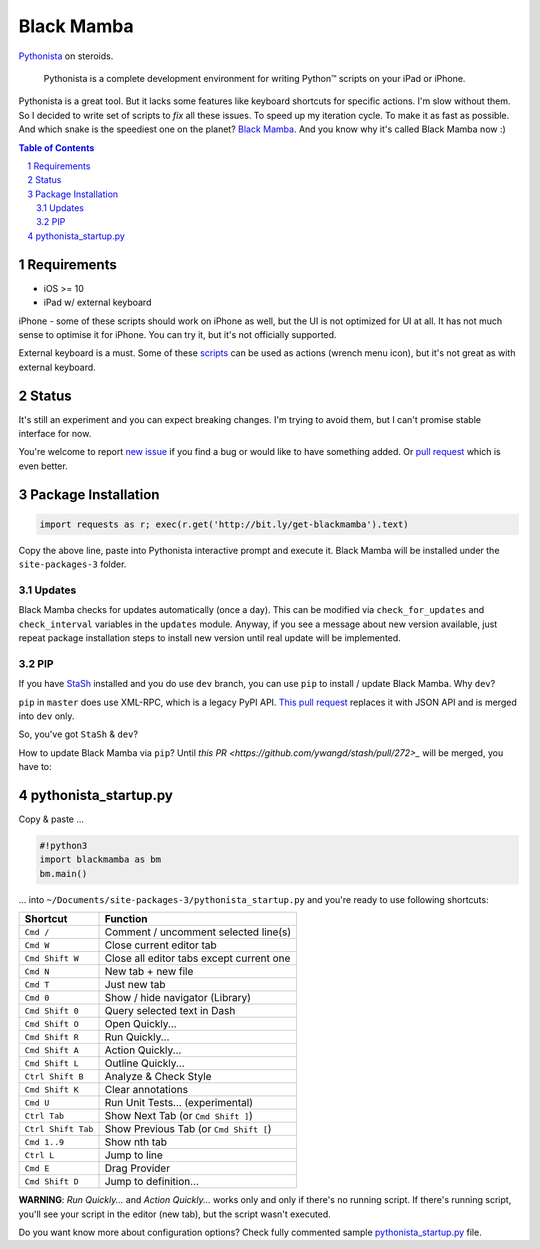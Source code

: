 ===========
Black Mamba
===========

.. image:: https://travis-ci.org/zrzka/blackmamba.svg?branch=master
    :align: right
    :alt: Travis CI Build Status

`Pythonista <http://omz-software.com/pythonista/>`_ on steroids.

    Pythonista is a complete development environment for writing Python™
    scripts on your iPad or iPhone.

Pythonista is a great tool. But it lacks some features like keyboard shortcuts
for specific actions. I'm slow without them. So I decided to write set of
scripts to *fix* all these issues. To speed up my iteration cycle. To make
it as fast as possible. And which snake is the speediest one on the planet?
`Black Mamba <https://en.wikipedia.org/wiki/Black_mamba>`_. And you know
why it's called Black Mamba now :)

.. contents:: Table of Contents

.. section-numbering::


Requirements
============

* iOS >= 10
* iPad w/ external keyboard

iPhone - some of these scripts should work on iPhone as well, but the UI is not optimized
for UI at all. It has not much sense to optimise it for iPhone. You can try it, but it's
not officially supported.

External keyboard is a must. Some of these `scripts <https://github.com/zrzka/blackmamba/tree/master/blackmamba/script>`_
can be used as actions (wrench menu icon), but it's not great as with external keyboard.

Status
======

It's still an experiment and you can expect breaking changes. I'm trying
to avoid them, but I can't promise stable interface for now.

You're welcome to report `new issue <https://github.com/zrzka/blackmamba/issues/new>`_
if you find a bug or would like to have something added. Or `pull request
<https://github.com/zrzka/blackmamba/pulls>`_ which is even better.


Package Installation
====================

.. code-block:: python

    import requests as r; exec(r.get('http://bit.ly/get-blackmamba').text)

Copy the above line, paste into Pythonista interactive prompt and execute it.
Black Mamba will be installed under the ``site-packages-3`` folder.


Updates
-------

Black Mamba checks for updates automatically (once a day). This can be modified
via ``check_for_updates`` and ``check_interval`` variables in the ``updates``
module. Anyway, if you see a message about new version available, just repeat
package installation steps to install new version until real update will be
implemented.


PIP
---

If you have `StaSh <https://github.com/ywangd/stash>`_ installed and you do use
``dev`` branch, you can use ``pip`` to install / update Black Mamba. Why ``dev``?

``pip`` in ``master`` does use XML-RPC, which is a legacy PyPI API.
`This pull request <https://github.com/ywangd/stash/pull/269>`_ replaces it with
JSON API and is merged into ``dev`` only.

So, you've got ``StaSh`` & ``dev``?

.. code-block:: bash
    pip install blackmamba -d ~/Documents/site-packages-3

How to update Black Mamba via ``pip``? Until `this PR <https://github.com/ywangd/stash/pull/272>_`
will be merged, you have to:

.. code-block:: bash
    pip remove blackmamba
    pip install blackmamba -d ~/Documents/site-packages-3


pythonista_startup.py
=====================

Copy & paste ...

.. code-block:: python

    #!python3
    import blackmamba as bm
    bm.main()

... into ``~/Documents/site-packages-3/pythonista_startup.py`` and you're
ready to use following shortcuts:

==================  ========================================
Shortcut            Function
==================  ========================================
``Cmd /``           Comment / uncomment selected line(s)
``Cmd W``           Close current editor tab
``Cmd Shift W``     Close all editor tabs except current one
``Cmd N``           New tab + new file
``Cmd T``           Just new tab
``Cmd 0``           Show / hide navigator (Library)
``Cmd Shift 0``     Query selected text in Dash
``Cmd Shift O``     Open Quickly...
``Cmd Shift R``     Run Quickly...
``Cmd Shift A``     Action Quickly...
``Cmd Shift L``     Outline Quickly...
``Ctrl Shift B``    Analyze & Check Style
``Cmd Shift K``     Clear annotations
``Cmd U``           Run Unit Tests... (experimental)
``Ctrl Tab``        Show Next Tab (or ``Cmd Shift ]``)
``Ctrl Shift Tab``  Show Previous Tab (or ``Cmd Shift [``)
``Cmd 1..9``        Show nth tab
``Ctrl L``          Jump to line
``Cmd E``           Drag Provider
``Cmd Shift D``     Jump to definition...
==================  ========================================

**WARNING**: *Run Quickly...* and *Action Quickly...* works only and only
if there's no running script. If there's running script, you'll see
your script in the editor (new tab), but the script wasn't executed.


Do you want know more about configuration options? Check fully commented sample
`pythonista_startup.py <https://github.com/zrzka/blackmamba/blob/master/pythonista_startup.py>`_
file.

